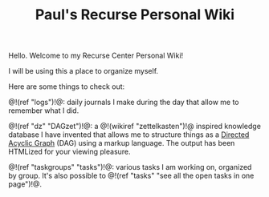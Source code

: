 #+TITLE: Paul's Recurse Personal Wiki

Hello. Welcome to my Recurse Center Personal Wiki!

I will be using this a place to organize myself.

Here are some things to check out:

@!(ref "logs")!@: daily journals I make during
the day that allow me to remember what I did.

@!(ref "dz" "DAGzet")!@: a @!(wikiref "zettelkasten")!@ inspired
knowledge database I have invented that allows me to structure things
as a [[https://en.wikipedia.org/wiki/Directed_acyclic_graph][Directed Acyclic Graph]]
(DAG) using a markup language. The output has been HTMLized
for your viewing pleasure.

@!(ref "taskgroups" "tasks")!@: various tasks I am working on, organized
by group. It's also possible to @!(ref "tasks"
"see all the open tasks in one page")!@.
